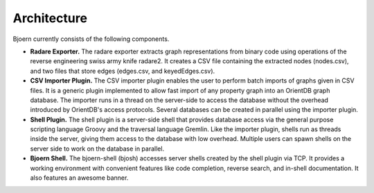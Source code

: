 Architecture
------------

Bjoern currently consists of the following components.

- **Radare Exporter.** The radare exporter extracts
  graph representations from binary code using operations of the
  reverse engineering swiss army knife radare2. It creates a CSV file
  containing the extracted nodes (nodes.csv), and two files that store
  edges (edges.csv, and keyedEdges.csv).

- **CSV Importer Plugin.** The CSV importer plugin enables the user to
  perform batch imports of graphs given in CSV files. It is a generic
  plugin implemented to allow fast import of any property graph into
  an OrientDB graph database. The importer runs in a thread on the
  server-side to access the database without the overhead introduced
  by OrientDB's access protocols. Several databases can be created in
  parallel using the importer plugin.

- **Shell Plugin.** The shell plugin is a server-side shell that
  provides database access via the general purpose scripting language
  Groovy and the traversal language Gremlin. Like the importer plugin,
  shells run as threads inside the server, giving them access to the
  database with low overhead. Multiple users can spawn shells on the
  server side to work on the database in parallel.

- **Bjoern Shell.** The bjoern-shell (bjosh) accesses server shells
  created by the shell plugin via TCP. It provides a working
  environment with convenient features like code completion, reverse
  search, and in-shell documentation. It also features an awesome
  banner.
